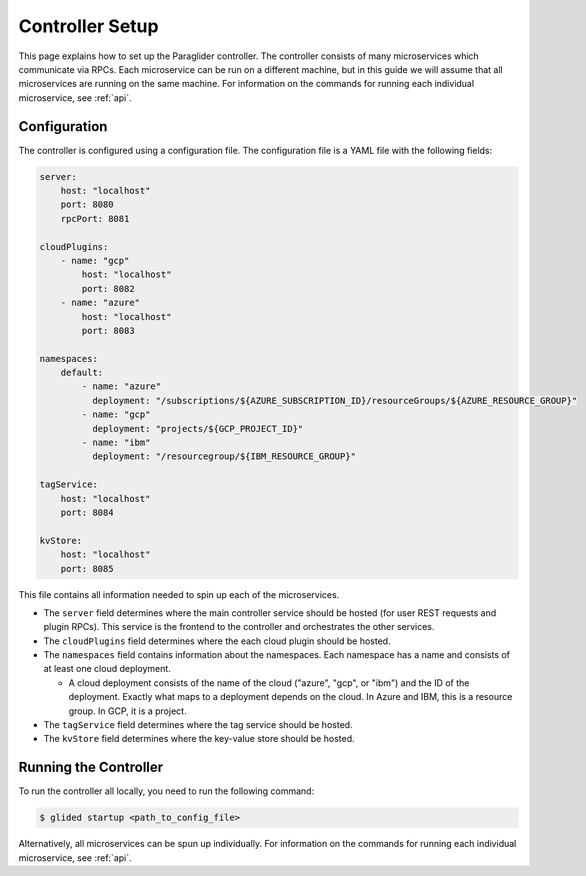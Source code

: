 .. _controllersetup:

Controller Setup
==================
This page explains how to set up the Paraglider controller. The controller consists of many microservices which communicate via RPCs. 
Each microservice can be run on a different machine, but in this guide we will assume that all microservices are running on the same machine.
For information on the commands for running each individual microservice, see :ref:`api`.

Configuration
---------------
The controller is configured using a configuration file. The configuration file is a YAML file with the following fields:

.. code-block:: yaml

    server: 
        host: "localhost"
        port: 8080
        rpcPort: 8081

    cloudPlugins:
        - name: "gcp"
            host: "localhost"
            port: 8082
        - name: "azure"
            host: "localhost"
            port: 8083

    namespaces: 
        default:
            - name: "azure"
              deployment: "/subscriptions/${AZURE_SUBSCRIPTION_ID}/resourceGroups/${AZURE_RESOURCE_GROUP}"
            - name: "gcp"
              deployment: "projects/${GCP_PROJECT_ID}"
            - name: "ibm"
              deployment: "/resourcegroup/${IBM_RESOURCE_GROUP}"

    tagService:
        host: "localhost"
        port: 8084

    kvStore:
        host: "localhost"
        port: 8085

This file contains all information needed to spin up each of the microservices.

* The ``server`` field determines where the main controller service should be hosted (for user REST requests and plugin RPCs). This service is the frontend to the controller and orchestrates the other services.
* The ``cloudPlugins`` field determines where the each cloud plugin should be hosted.
* The ``namespaces`` field contains information about the namespaces. Each namespace has a name and consists of at least one cloud deployment.

  * A cloud deployment consists of the name of the cloud ("azure", "gcp", or "ibm") and the ID of the deployment. Exactly what maps to a deployment depends on the cloud. In Azure and IBM, this is a resource group. In GCP, it is a project.

* The ``tagService`` field determines where the tag service should be hosted.
* The ``kvStore`` field determines where the key-value store should be hosted.

.. note: 
    The key-value store service can be omitted if none of the plugins require it. Currently, only the IBM plugin requires it.

Running the Controller
-----------------------
To run the controller all locally, you need to run the following command:

.. code-block:: console

    $ glided startup <path_to_config_file>

Alternatively, all microservices can be spun up individually. For information on the commands for running each individual microservice, see :ref:`api`.
